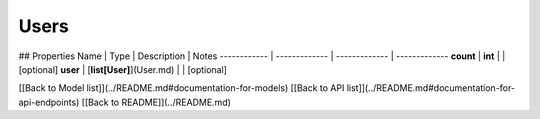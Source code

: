 ############
Users
############


## Properties
Name | Type | Description | Notes
------------ | ------------- | ------------- | -------------
**count** | **int** |  | [optional] 
**user** | [**list[User]**](User.md) |  | [optional] 

[[Back to Model list]](../README.md#documentation-for-models) [[Back to API list]](../README.md#documentation-for-api-endpoints) [[Back to README]](../README.md)


